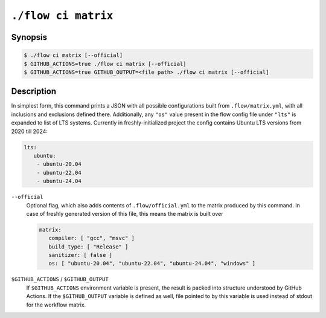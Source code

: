 .. _command-ci-matrix:

``./flow ci matrix``
====================

Synopsis
--------

.. code-block::

   $ ./flow ci matrix [--official]
   $ GITHUB_ACTIONS=true ./flow ci matrix [--official]
   $ GITHUB_ACTIONS=true GITHUB_OUTPUT=<file path> ./flow ci matrix [--official]

Description
-----------

In simplest form, this command prints a JSON with all possible configurations
built from ``.flow/matrix.yml``, with all inclusions and exclusions defined
there. Additionally, any ``"os"`` value present in the flow config file under
``"lts"`` is expanded to list of LTS systems. Currently in freshly-initialized
project the config contains Ubuntu LTS versions from 2020 till 2024:

.. code-block:: yaml

   lts:
      ubuntu:
       - ubuntu-20.04
       - ubuntu-22.04
       - ubuntu-24.04

``--official``
   Optional flag, which also adds contents of ``.flow/official.yml`` to the
   matrix produced by this command. In case of freshly generated version of this
   file, this means the matrix is built over

   .. code-block:: yaml

      matrix:
         compiler: [ "gcc", "msvc" ]
         build_type: [ "Release" ]
         sanitizer: [ false ]
         os: [ "ubuntu-20.04", "ubuntu-22.04", "ubuntu-24.04", "windows" ]

``$GITHUB_ACTIONS`` / ``$GITHUB_OUTPUT``
   If ``$GITHUB_ACTIONS`` environment variable is present, the result is packed
   into structure understood by GitHub Actions. If the ``$GITHUB_OUTPUT``
   variable is defined as well, file pointed to by this variable is used instead
   of stdout for the workflow matrix.
